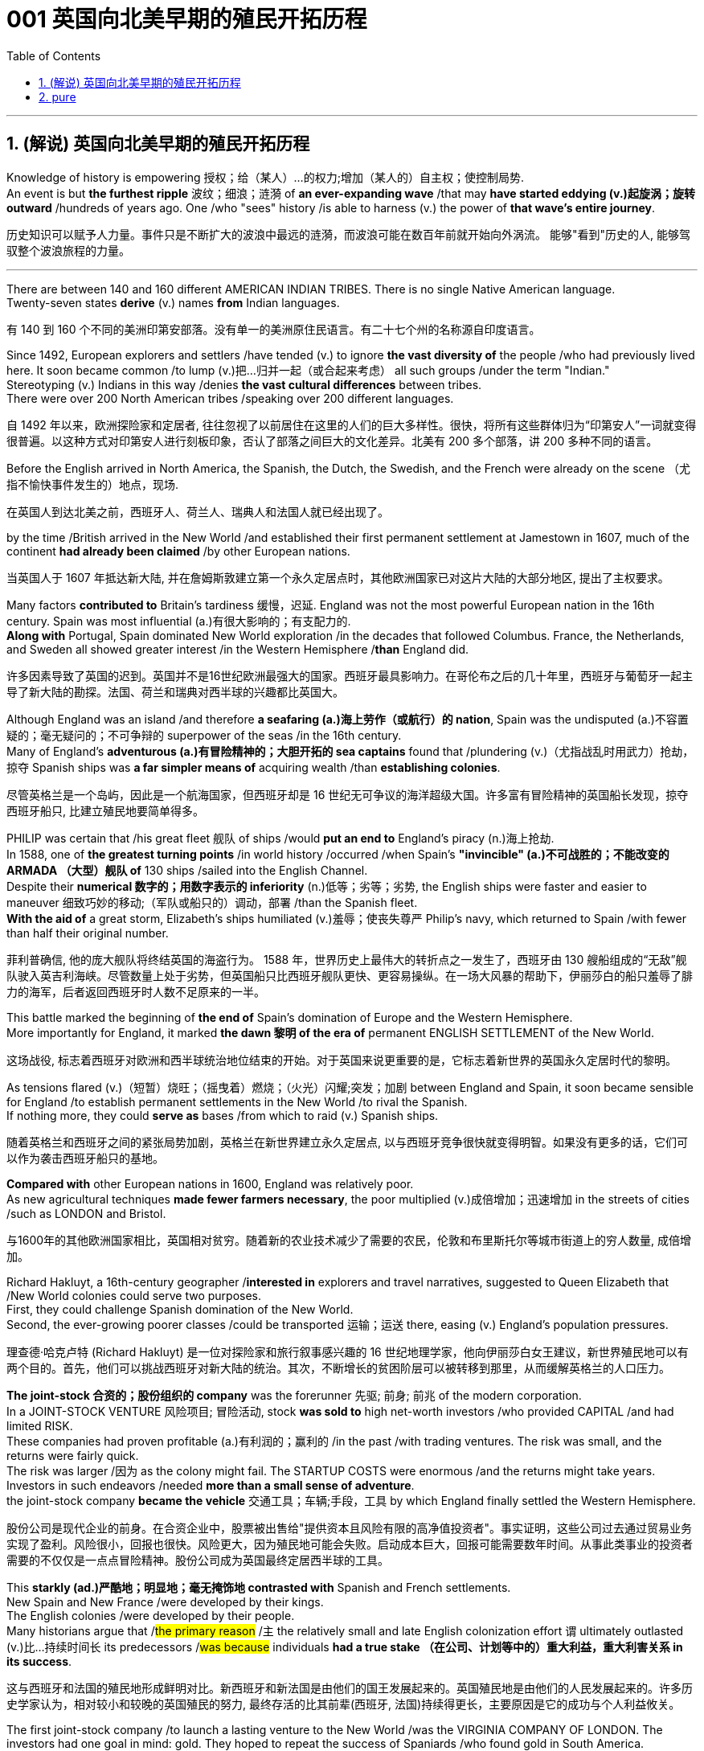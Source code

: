 
=  001 英国向北美早期的殖民开拓历程
:toc: left
:toclevels: 3
:sectnums:
:stylesheet: myAdocCss.css


'''

== (解说) 英国向北美早期的殖民开拓历程

Knowledge of history is empowering 授权；给（某人）…的权力;增加（某人的）自主权；使控制局势. +
An event is but *the furthest ripple* 波纹；细浪；涟漪 of *an ever-expanding wave* /that may *have started eddying (v.)起旋涡；旋转 outward* /hundreds of years ago. One /who "sees" history /is able to harness (v.) the power of *that wave's entire journey*. +

[.my2]
历史知识可以赋予人力量。事件只是不断扩大的波浪中最远的涟漪，而波浪可能在数百年前就开始向外涡流。 能够"看到"历史的人, 能够驾驭整个波浪旅程的力量。

'''

There are between 140 and 160 different AMERICAN INDIAN TRIBES. There is no single Native American language. +
Twenty-seven states *derive* (v.) names *from* Indian languages. +

[.my2]
有 140 到 160 个不同的美洲印第安部落。没有单一的美洲原住民语言。有二十七个州的名称源自印度语言。

Since 1492, European explorers and settlers /have tended (v.) to ignore *the vast diversity of* the people /who had previously lived here. It soon became common /to lump (v.)把…归并一起（或合起来考虑） all such groups /under the term "Indian." +
Stereotyping (v.) Indians in this way /denies *the vast cultural differences* between tribes. +
There were over 200 North American tribes /speaking over 200 different languages.

[.my2]
自 1492 年以来，欧洲探险家和定居者, 往往忽视了以前居住在这里的人们的巨大多样性。很快，将所有这些群体归为“印第安人”一词就变得很普遍。以这种方式对印第安人进行刻板印象，否认了部落之间巨大的文化差异。北美有 200 多个部落，讲 200 多种不同的语言。


Before the English arrived in North America, the Spanish, the Dutch, the Swedish, and the French were already on the scene （尤指不愉快事件发生的）地点，现场.  +

[.my2]
在英国人到达北美之前，西班牙人、荷兰人、瑞典人和法国人就已经出现了。



by the time /British arrived in the New World /and established their first permanent settlement at Jamestown in 1607, much of the continent *had already been claimed* /by other European nations. +

[.my2]
当英国人于 1607 年抵达新大陆, 并在詹姆斯敦建立第一个永久定居点时，其他欧洲国家已对这片大陆的大部分地区, 提出了主权要求。


Many factors *contributed to* Britain's tardiness 缓慢，迟延. England was not the most powerful European nation in the 16th century. Spain was most influential (a.)有很大影响的；有支配力的. +
*Along with* Portugal, Spain dominated New World exploration /in the decades that followed Columbus. France, the Netherlands, and Sweden all showed greater interest /in the Western Hemisphere /*than* England did. +

[.my2]
许多因素导致了英国的迟到。英国并不是16世纪欧洲最强大的国家。西班牙最具影响力。在哥伦布之后的几十年里，西班牙与葡萄牙一起主导了新大陆的勘探。法国、荷兰和瑞典对西半球的兴趣都比英国大。



Although England was an island /and therefore *a seafaring (a.)海上劳作（或航行）的 nation*, Spain was the undisputed (a.)不容置疑的；毫无疑问的；不可争辩的 superpower of the seas /in the 16th century. +
Many of England's *adventurous (a.)有冒险精神的；大胆开拓的 sea captains* found that /plundering (v.)（尤指战乱时用武力）抢劫，掠夺 Spanish ships was *a far simpler means of* acquiring wealth /than *establishing colonies*. +

[.my2]
尽管英格兰是一个岛屿，因此是一个航海国家，但西班牙却是 16 世纪无可争议的海洋超级大国。许多富有冒险精神的英国船长发现，掠夺西班牙船只, 比建立殖民地要简单得多。


PHILIP was certain that /his great fleet 舰队 of ships /would *put an end to* England's piracy (n.)海上抢劫. +
In 1588, one of *the greatest turning points* /in world history /occurred /when Spain's *"invincible" (a.)不可战胜的；不能改变的 ARMADA （大型）舰队 of* 130 ships /sailed into the English Channel. +
Despite their *numerical 数字的；用数字表示的 inferiority* (n.)低等；劣等；劣势, the English ships were faster and easier to maneuver 细致巧妙的移动;（军队或船只的）调动，部署 /than the Spanish fleet. +
*With the aid of* a great storm, Elizabeth's ships humiliated (v.)羞辱；使丧失尊严 Philip's navy, which returned to Spain /with fewer than half their original number. +

[.my2]
菲利普确信, 他的庞大舰队将终结英国的海盗行为。 1588 年，世界历史上最伟大的转折点之一发生了，西班牙由 130 艘船组成的“无敌”舰队驶入英吉利海峡。尽管数量上处于劣势，但英国船只比西班牙舰队更快、更容易操纵。在一场大风暴的帮助下，伊丽莎白的船只羞辱了腓力的海军，后者返回西班牙时人数不足原来的一半。

This battle marked the beginning of *the end of* Spain's domination of Europe and the Western Hemisphere.  +
More importantly for England, it marked *the dawn 黎明 of the era of* permanent ENGLISH SETTLEMENT of the New World. +

[.my2]
这场战役, 标志着西班牙对欧洲和西半球统治地位结束的开始。对于英国来说更重要的是，它标志着新世界的英国永久定居时代的黎明。

As tensions flared (v.)（短暂）烧旺；（摇曳着）燃烧；（火光）闪耀;突发；加剧 between England and Spain, it soon became sensible for England /to establish permanent settlements in the New World /to rival the Spanish. +
If nothing more, they could *serve as* bases /from which to raid (v.) Spanish ships. +

[.my2]
随着英格兰和西班牙之间的紧张局势加剧，英格兰在新世界建立永久定居点, 以与西班牙竞争很快就变得明智。如果没有更多的话，它们可以作为袭击西班牙船只的基地。

*Compared with* other European nations in 1600, England was relatively poor.  +
As new agricultural techniques *made fewer farmers necessary*, the poor multiplied (v.)成倍增加；迅速增加 in the streets of cities /such as LONDON and Bristol.

[.my2]
与1600年的其他欧洲国家相比，英国相对贫穷。随着新的农业技术减少了需要的农民，伦敦和布里斯托尔等城市街道上的穷人数量, 成倍增加。

Richard Hakluyt, a 16th-century geographer /*interested in* explorers and travel narratives, suggested to Queen Elizabeth that /New World colonies could serve two purposes. +
First, they could challenge Spanish domination of the New World. +
Second, the ever-growing poorer classes /could be transported 运输；运送 there, easing (v.) England's population pressures. +

[.my2]
理查德·哈克卢特 (Richard Hakluyt) 是一位对探险家和旅行叙事感兴趣的 16 世纪地理学家，他向伊丽莎白女王建议，新世界殖民地可以有两个目的。首先，他们可以挑战西班牙对新大陆的统治。其次，不断增长的贫困阶层可以被转移到那里，从而缓解英格兰的人口压力。

*The joint-stock 合资的；股份组织的 company* was the forerunner 先驱; 前身; 前兆 of the modern corporation. +
In a JOINT-STOCK VENTURE 风险项目; 冒险活动, stock *was sold to* high net-worth investors /who provided CAPITAL /and had limited RISK. +
These companies had proven profitable (a.)有利润的；赢利的 /in the past /with trading ventures. The risk was small, and the returns were fairly quick. +
The risk was larger /因为 as the colony might fail. The STARTUP COSTS were enormous /and the returns might take years. Investors in such endeavors /needed *more than a small sense of adventure*. +
the joint-stock company *became the vehicle* 交通工具；车辆;手段，工具 by which England finally settled the Western Hemisphere.

[.my2]
股份公司是现代企业的前身。在合资企业中，股票被出售给"提供资本且风险有限的高净值投资者"。事实证明，这些公司过去通过贸易业务实现了盈利。风险很小，回报也很快。风险更大，因为殖民地可能会失败。启动成本巨大，回报可能需要数年时间。从事此类事业的投资者需要的不仅仅是一点点冒险精神。股份公司成为英国最终定居西半球的工具。



This *starkly (ad.)严酷地；明显地；毫无掩饰地 contrasted with* Spanish and French settlements. +
New Spain and New France /were developed by their kings. +
The English colonies /were developed by their people. +
Many historians argue that /#the primary reason# /`主` the relatively small and late English colonization effort `谓` ultimately outlasted (v.)比…持续时间长 its predecessors /#was because# individuals *had a true stake （在公司、计划等中的）重大利益，重大利害关系 in its success*.

[.my2]
这与西班牙和法国的殖民地形成鲜明对比。新西班牙和新法国是由他们的国王发展起来的。英国殖民地是由他们的人民发展起来的。许多历史学家认为，相对较小和较晚的英国殖民的努力, 最终存活的比其前辈(西班牙, 法国)持续得更长，主要原因是它的成功与个人利益攸关。


The first joint-stock company /to launch a lasting venture to the New World /was the VIRGINIA COMPANY OF LONDON. The investors had one goal in mind: gold. They hoped to repeat the success of Spaniards /who found gold in South America.

[.my2]
第一家在新世界开展持久投资的股份公司, 是伦敦弗吉尼亚公司。投资者心中只有一个目标：黄金。他们希望重复"西班牙人在南美洲发现黄金"的成功。

Investments in permanent settlements /were risky indeed. `主` The merchants 商人 and gentry 绅士阶层；上流社会人士 `谓` *paid (v.) with their pocketbooks* （个人或国家的）财政状况，财力，钱袋子. Many colonists *paid (v.) with their lives*. For every six colonists /who ventured across the Atlantic, only one survived.

[.my2]
对永久定居点的投资, 确实存在风险。商人和士绅用他们的钱袋支付。许多殖民者付出了生命的代价。每六名冒险横渡大西洋的殖民者中，只有一人幸存。


Virginia's economic future *did not lie with* gold. There was *too* little gold *to* be found there. Looking for new ways /to make its investments *pay (v.) dividends* 红利；股息；股利, the Virginia Company of London *began encouraging multiple ventures* (n.)(尤指有风险的）企业，商业，投机活动，经营项目 by 1618.

[.my2]
弗吉尼亚州的经济, 未来并不取决于黄金。那里的金子太少了，找不到。为了寻找新的方式让其投资产生股息，伦敦弗吉尼亚公司于 1618 年开始鼓励多重创业。

Jamestown settlers *experimented (v.)做试验；进行实验 with* GLASSBLOWING (n.)吹制玻璃, VINEYARD （为酿酒而种植的）葡萄园；（以葡萄园自种葡萄进行生产的）酿酒厂 cultivation 种植；栽培, and even silkworm 蚕 farming. +
Despite efforts *to diversify (v.)（使）多样化，变化，不同;增加…的品种；从事多种经营；扩大业务范围 Virginia's economy*, by the end of the 1620s /only one Virginia crop *was drawing a fair market price* in England: tobacco.

[.my2]
詹姆斯敦的定居者, 尝试了玻璃吹制、葡萄园种植，甚至养蚕。尽管弗吉尼亚州努力实现经济多元化，但到 1620 年代末，弗吉尼亚州只有一种作物在英国获得了公平的市场价格：烟草。


The tobacco economy *rapidly began to shape* the society and development of the colony. +
Growing tobacco *takes its toil (n.)苦工；劳累的工作) on the soil*. +
Because tobacco *drained the soil of its nutrients*, only about three successful growing seasons /could occur /on *a plot （专用的）小块土地 of land*. +
Then the land *had to lie fallow* (a.)休耕的；休闲的 for three years /before the soil could be used again. +
This *created a huge drive* for new farmland. Naturally, the colony began to expand.

[.my2]
烟草经济, 迅速开始塑造殖民地的社会和发展。种植烟草需要在土壤上付出辛劳。由于烟草耗尽了土壤的养分，一块土地上只能出现大约三个成功的生长季节。然后，土地必须休耕三年才能再次使用。这为新农田创造了巨大的动力。自然地，殖民地开始扩大。

Warfare and disease *eliminated (v.) about 90% percent of* the Native American population in Virginia /within the first 60 years of English settlement.

[.my2]
在英国人定居的最初 60 年内，战争和疾病消灭了弗吉尼亚州约 90% 的美洲原住民人口。


'''

== pure

Knowledge of history is empowering. An event is but the furthest ripple of an ever-expanding wave that may have started eddying outward hundreds of years ago. One who "sees" history is able to harness the power of that wave's entire journey. +


There are between 140 and 160 different AMERICAN INDIAN TRIBES. There is no single Native American language.


Twenty-seven states derive names from Indian languages.

Since 1492, European explorers and settlers have tended to ignore the vast diversity of the people who had previously lived here. It soon became common to lump all such groups under the term "Indian."

Stereotyping Indians in this way denies the vast cultural differences between tribes.

There were over 200 North American tribes speaking over 200 different languages.


Before the English arrived in North America, the Spanish, the Dutch, the Swedish, and the French were already on the scene.



by the time British arrived in the New World and established their first permanent settlement at Jamestown in 1607, much of the continent had already been claimed by other European nations.


Many factors contributed to Britain's tardiness. England was not the most powerful European nation in the 16th century. Spain was most influential. Along with Portugal, Spain dominated New World exploration in the decades that followed Columbus. France, the Netherlands, and Sweden all showed greater interest in the Western Hemisphere than England did.



Although England was an island and therefore a seafaring nation, Spain was the undisputed superpower of the seas in the 16th century. Many of England's adventurous sea captains found that plundering Spanish ships was a far simpler means of acquiring wealth than establishing colonies.


PHILIP was certain that his great fleet of ships would put an end to England's piracy. In 1588, one of the greatest turning points in world history occurred when Spain's "invincible" ARMADA of 130 ships sailed into the English Channel. Despite their numerical inferiority, the English ships were faster and easier to maneuver than the Spanish fleet. With the aid of a great storm, Elizabeth's ships humiliated Philip's navy, which returned to Spain with fewer than half their original number.

This battle marked the beginning of the end of Spain's domination of Europe and the Western Hemisphere. More importantly for England, it marked the dawn of the era of permanent ENGLISH SETTLEMENT of the New World.

As tensions flared between England and Spain, it soon became sensible for England to establish permanent settlements in the New World to rival the Spanish. If nothing more, they could serve as bases from which to raid Spanish ships.


Compared with other European nations in 1600, England was relatively poor.


As new agricultural techniques made fewer farmers necessary, the poor multiplied in the streets of cities such as LONDON and Bristol.

Richard Hakluyt, a 16th-century geographer interested in explorers and travel narratives, suggested to Queen Elizabeth that New World colonies could serve two purposes. First, they could challenge Spanish domination of the New World. Second, the ever-growing poorer classes could be transported there, easing England's population pressures.


The joint-stock company was the forerunner of the modern corporation. In a JOINT-STOCK VENTURE, stock was sold to high net-worth investors who provided CAPITAL and had limited RISK. These companies had proven profitable in the past with trading ventures. The risk was small, and the returns were fairly quick.

The risk was larger as the colony might fail. The STARTUP COSTS were enormous and the returns might take years. Investors in such endeavors needed more than a small sense of adventure.


the joint-stock company became the vehicle by which England finally settled the Western Hemisphere.

This starkly contrasted with Spanish and French settlements. New Spain and New France were developed by their kings. The English colonies were developed by their people. Many historians argue that the primary reason the relatively small and late English colonization effort ultimately outlasted its predecessors was because individuals had a true stake in its success.


The first joint-stock company to launch a lasting venture to the New World was the VIRGINIA COMPANY OF LONDON. The investors had one goal in mind: gold. They hoped to repeat the success of Spaniards who found gold in South America.

Investments in permanent settlements were risky indeed. The merchants and gentry paid with their pocketbooks. Many colonists paid with their lives. For every six colonists who ventured across the Atlantic, only one survived.


Virginia's economic future did not lie with gold. There was too little gold to be found there. Looking for new ways to make its investments pay dividends, the Virginia Company of London began encouraging multiple ventures by 1618.

Jamestown settlers experimented with GLASSBLOWING, VINEYARD cultivation, and even silkworm farming. Despite efforts to diversify Virginia's economy, by the end of the 1620s only one Virginia crop was drawing a fair market price in England: tobacco.


The tobacco economy rapidly began to shape the society and development of the colony. Growing tobacco takes its toil on the soil. Because tobacco drained the soil of its nutrients, only about three successful growing seasons could occur on a plot of land. Then the land had to lie fallow for three years before the soil could be used again. This created a huge drive for new farmland. Naturally, the colony began to expand.

Warfare and disease eliminated about 90% percent of the Native American population in Virginia within the first 60 years of English settlement.




'''





















